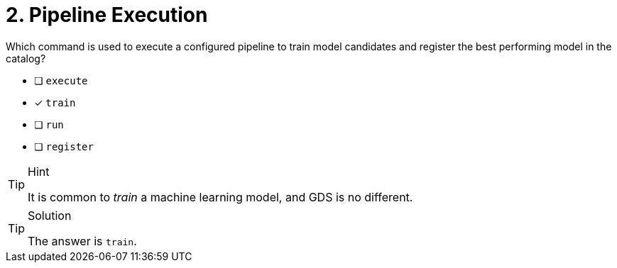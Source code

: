 [.question]
= 2. Pipeline Execution

Which command is used to execute a configured pipeline to train model candidates and register the best performing model in the catalog?

* [ ] `execute`
* [x] `train`
* [ ] `run`
* [ ] `register`

[TIP,role=hint]
.Hint
====
It is common to _train_ a machine learning model, and GDS is no different.
====

[TIP,role=solution]
.Solution
====
The answer is `train`.
====
